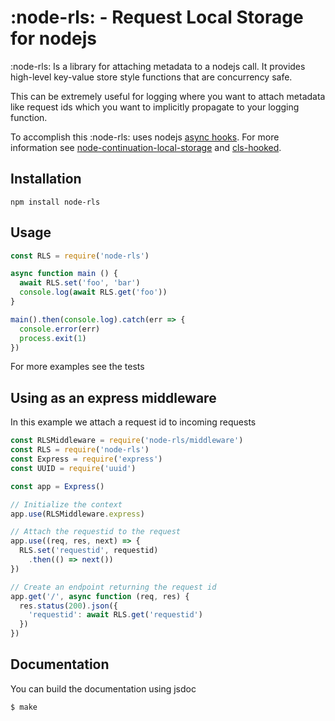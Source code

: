* :node-rls: - Request Local Storage for nodejs
:node-rls: Is a library for attaching metadata to a nodejs call.
It provides high-level key-value store style functions that are concurrency safe.

This can be extremely useful for logging where you want to attach metadata like request ids which you want to implicitly propagate to your logging function.

To accomplish this :node-rls: uses nodejs [[https://github.com/nodejs/node/blob/master/doc/api/async_hooks.md][async hooks]].
For more information see [[https://github.com/othiym23/node-continuation-local-storage][node-continuation-local-storage]] and [[https://github.com/jeff-lewis/cls-hooked][cls-hooked]].

** Installation
#+begin_src shell
npm install node-rls
#+end_src

** Usage
#+begin_src javascript
const RLS = require('node-rls')

async function main () {
  await RLS.set('foo', 'bar')
  console.log(await RLS.get('foo'))
}

main().then(console.log).catch(err => {
  console.error(err)
  process.exit(1)
})
#+end_src

For more examples see the tests

** Using as an express middleware
In this example we attach a request id to incoming requests
#+begin_src javascript
const RLSMiddleware = require('node-rls/middleware')
const RLS = require('node-rls')
const Express = require('express')
const UUID = require('uuid')

const app = Express()

// Initialize the context
app.use(RLSMiddleware.express)

// Attach the requestid to the request
app.use((req, res, next) => {
  RLS.set('requestid', requestid)
    .then(() => next())
})

// Create an endpoint returning the request id
app.get('/', async function (req, res) {
  res.status(200).json({
    'requestid': await RLS.get('requestid')
  })
})
#+end_src

** Documentation
You can build the documentation using jsdoc
#+begin_src shell
$ make
#+end_src
